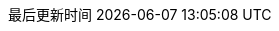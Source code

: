 :doctype: book
:icons: font
:source-highlighter: rouge
:source-language: java
:rouge-style: github
:linkcss:
:toc: left
:toclevels: 4
:sectnumlevels: 4
:version-label: V
:pdf-page-size: A4
:toc-title: 目录
:preface-title: 前言
:chapter-signifier:
:appendix-caption: 附录
:listing-caption: 代码
:figure-caption: 图
:keywords: 文档
:description: 文档模板
:last-update-label: 最后更新时间
:homepage: https://www.diguage.com/
